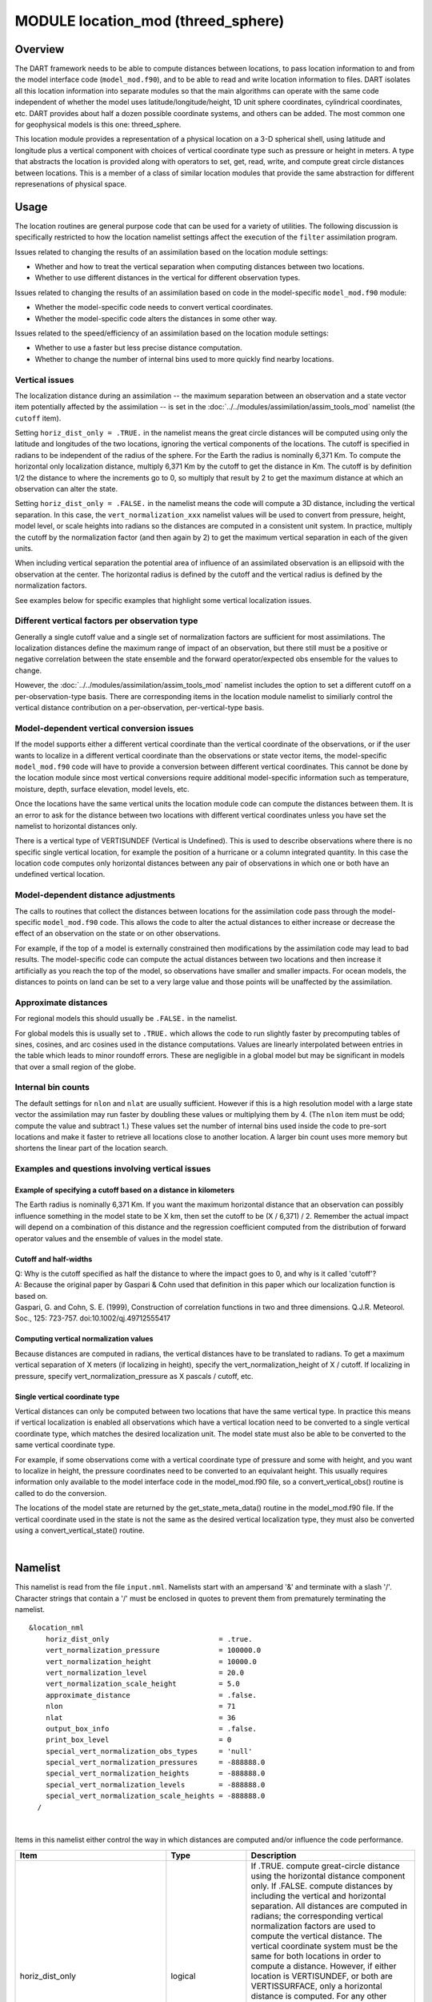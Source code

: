 MODULE location_mod (threed_sphere)
===================================

Overview
--------

The DART framework needs to be able to compute distances between locations, to pass location information to and from the
model interface code (``model_mod.f90``), and to be able to read and write location information to files. DART isolates
all this location information into separate modules so that the main algorithms can operate with the same code
independent of whether the model uses latitude/longitude/height, 1D unit sphere coordinates, cylindrical coordinates,
etc. DART provides about half a dozen possible coordinate systems, and others can be added. The most common one for
geophysical models is this one: threed_sphere.

This location module provides a representation of a physical location on a 3-D spherical shell, using latitude and
longitude plus a vertical component with choices of vertical coordinate type such as pressure or height in meters. A
type that abstracts the location is provided along with operators to set, get, read, write, and compute great circle
distances between locations. This is a member of a class of similar location modules that provide the same abstraction
for different represenations of physical space.

Usage
-----

The location routines are general purpose code that can be used for a variety of utilities. The following discussion is
specifically restricted to how the location namelist settings affect the execution of the ``filter`` assimilation
program.

| Issues related to changing the results of an assimilation based on the location module settings:

-  Whether and how to treat the vertical separation when computing distances between two locations.
-  Whether to use different distances in the vertical for different observation types.

| Issues related to changing the results of an assimilation based on code in the model-specific ``model_mod.f90``
  module:

-  Whether the model-specific code needs to convert vertical coordinates.
-  Whether the model-specific code alters the distances in some other way.

| Issues related to the speed/efficiency of an assimilation based on the location module settings:

-  Whether to use a faster but less precise distance computation.
-  Whether to change the number of internal bins used to more quickly find nearby locations.

Vertical issues
^^^^^^^^^^^^^^^

The localization distance during an assimilation -- the maximum separation between an observation and a state vector
item potentially affected by the assimilation -- is set in the :doc:`../../modules/assimilation/assim_tools_mod`
namelist (the ``cutoff`` item).

Setting ``horiz_dist_only = .TRUE.`` in the namelist means the great circle distances will be computed using only the
latitude and longitudes of the two locations, ignoring the vertical components of the locations. The cutoff is specified
in radians to be independent of the radius of the sphere. For the Earth the radius is nominally 6,371 Km. To compute the
horizontal only localization distance, multiply 6,371 Km by the cutoff to get the distance in Km. The cutoff is by
definition 1/2 the distance to where the increments go to 0, so multiply that result by 2 to get the maximum distance at
which an observation can alter the state.

Setting ``horiz_dist_only = .FALSE.`` in the namelist means the code will compute a 3D distance, including the vertical
separation. In this case, the ``vert_normalization_xxx`` namelist values will be used to convert from pressure, height,
model level, or scale heights into radians so the distances are computed in a consistent unit system. In practice,
multiply the cutoff by the normalization factor (and then again by 2) to get the maximum vertical separation in each of
the given units.

When including vertical separation the potential area of influence of an assimilated observation is an ellipsoid with
the observation at the center. The horizontal radius is defined by the cutoff and the vertical radius is defined by the
normalization factors.

See examples below for specific examples that highlight some vertical localization issues.

Different vertical factors per observation type
^^^^^^^^^^^^^^^^^^^^^^^^^^^^^^^^^^^^^^^^^^^^^^^

Generally a single cutoff value and a single set of normalization factors are sufficient for most assimilations. The
localization distances define the maximum range of impact of an observation, but there still must be a positive or
negative correlation between the state ensemble and the forward operator/expected obs ensemble for the values to change.

However, the :doc:`../../modules/assimilation/assim_tools_mod` namelist includes the option to set a different cutoff on
a per-observation-type basis. There are corresponding items in the location module namelist to similiarly control the
vertical distance contribution on a per-observation, per-vertical-type basis.

Model-dependent vertical conversion issues
^^^^^^^^^^^^^^^^^^^^^^^^^^^^^^^^^^^^^^^^^^

If the model supports either a different vertical coordinate than the vertical coordinate of the observations, or if the
user wants to localize in a different vertical coordinate than the observations or state vector items, the
model-specific ``model_mod.f90`` code will have to provide a conversion between different vertical coordinates. This
cannot be done by the location module since most vertical conversions require additional model-specific information such
as temperature, moisture, depth, surface elevation, model levels, etc.

Once the locations have the same vertical units the location module code can compute the distances between them. It is
an error to ask for the distance between two locations with different vertical coordinates unless you have set the
namelist to horizontal distances only.

There is a vertical type of VERTISUNDEF (Vertical is Undefined). This is used to describe observations where there is no
specific single vertical location, for example the position of a hurricane or a column integrated quantity. In this case
the location code computes only horizontal distances between any pair of observations in which one or both have an
undefined vertical location.

Model-dependent distance adjustments
^^^^^^^^^^^^^^^^^^^^^^^^^^^^^^^^^^^^

The calls to routines that collect the distances between locations for the assimilation code pass through the
model-specific ``model_mod.f90`` code. This allows the code to alter the actual distances to either increase or decrease
the effect of an observation on the state or on other observations.

For example, if the top of a model is externally constrained then modifications by the assimilation code may lead to bad
results. The model-specific code can compute the actual distances between two locations and then increase it
artificially as you reach the top of the model, so observations have smaller and smaller impacts. For ocean models, the
distances to points on land can be set to a very large value and those points will be unaffected by the assimilation.

Approximate distances
^^^^^^^^^^^^^^^^^^^^^

For regional models this should usually be ``.FALSE.`` in the namelist.

For global models this is usually set to ``.TRUE.`` which allows the code to run slightly faster by precomputing tables
of sines, cosines, and arc cosines used in the distance computations. Values are linearly interpolated between entries
in the table which leads to minor roundoff errors. These are negligible in a global model but may be significant in
models that over a small region of the globe.

Internal bin counts
^^^^^^^^^^^^^^^^^^^

The default settings for ``nlon`` and ``nlat`` are usually sufficient. However if this is a high resolution model with a
large state vector the assimilation may run faster by doubling these values or multiplying them by 4. (The ``nlon`` item
must be odd; compute the value and subtract 1.) These values set the number of internal bins used inside the code to
pre-sort locations and make it faster to retrieve all locations close to another location. A larger bin count uses more
memory but shortens the linear part of the location search.

Examples and questions involving vertical issues
^^^^^^^^^^^^^^^^^^^^^^^^^^^^^^^^^^^^^^^^^^^^^^^^

Example of specifying a cutoff based on a distance in kilometers
''''''''''''''''''''''''''''''''''''''''''''''''''''''''''''''''

The Earth radius is nominally 6,371 Km. If you want the maximum horizontal distance that an observation can possibly
influence something in the model state to be X km, then set the cutoff to be (X / 6,371) / 2. Remember the actual impact
will depend on a combination of this distance and the regression coefficient computed from the distribution of forward
operator values and the ensemble of values in the model state.

Cutoff and half-widths
''''''''''''''''''''''

| Q: Why is the cutoff specified as half the distance to where the impact goes to 0, and why is it called 'cutoff'?
| A: Because the original paper by Gaspari & Cohn used that definition in this paper which our localization function is
  based on.
| Gaspari, G. and Cohn, S. E. (1999), Construction of correlation functions in two and three dimensions. Q.J.R.
  Meteorol. Soc., 125: 723-757. doi:10.1002/qj.49712555417

Computing vertical normalization values
'''''''''''''''''''''''''''''''''''''''

Because distances are computed in radians, the vertical distances have to be translated to radians. To get a maximum
vertical separation of X meters (if localizing in height), specify the vert_normalization_height of X / cutoff. If
localizing in pressure, specify vert_normalization_pressure as X pascals / cutoff, etc.

Single vertical coordinate type
'''''''''''''''''''''''''''''''

Vertical distances can only be computed between two locations that have the same vertical type. In practice this means
if vertical localization is enabled all observations which have a vertical location need to be converted to a single
vertical coordinate type, which matches the desired localization unit. The model state must also be able to be converted
to the same vertical coordinate type.

For example, if some observations come with a vertical coordinate type of pressure and some with height, and you want to
localize in height, the pressure coordinates need to be converted to an equivalant height. This usually requires
information only available to the model interface code in the model_mod.f90 file, so a convert_vertical_obs() routine is
called to do the conversion.

The locations of the model state are returned by the get_state_meta_data() routine in the model_mod.f90 file. If the
vertical coordinate used in the state is not the same as the desired vertical localization type, they must also be
converted using a convert_vertical_state() routine.

| 

Namelist
--------

This namelist is read from the file ``input.nml``. Namelists start with an ampersand '&' and terminate with a slash '/'.
Character strings that contain a '/' must be enclosed in quotes to prevent them from prematurely terminating the
namelist.

::

   &location_nml
       horiz_dist_only                          = .true.
       vert_normalization_pressure              = 100000.0
       vert_normalization_height                = 10000.0
       vert_normalization_level                 = 20.0
       vert_normalization_scale_height          = 5.0
       approximate_distance                     = .false.
       nlon                                     = 71
       nlat                                     = 36
       output_box_info                          = .false.
       print_box_level                          = 0
       special_vert_normalization_obs_types     = 'null'
       special_vert_normalization_pressures     = -888888.0
       special_vert_normalization_heights       = -888888.0
       special_vert_normalization_levels        = -888888.0
       special_vert_normalization_scale_heights = -888888.0
     /

| 

Items in this namelist either control the way in which distances are computed and/or influence the code performance.

.. container::

   +---------------------------------------+---------------------------------------+---------------------------------------+
   | Item                                  | Type                                  | Description                           |
   +=======================================+=======================================+=======================================+
   | horiz_dist_only                       | logical                               | If .TRUE. compute great-circle        |
   |                                       |                                       | distance using the horizontal         |
   |                                       |                                       | distance component only. If .FALSE.   |
   |                                       |                                       | compute distances by including the    |
   |                                       |                                       | vertical and horizontal separation.   |
   |                                       |                                       | All distances are computed in         |
   |                                       |                                       | radians; the corresponding vertical   |
   |                                       |                                       | normalization factors are used to     |
   |                                       |                                       | compute the vertical distance.        |
   |                                       |                                       | The vertical coordinate system must   |
   |                                       |                                       | be the same for both locations in     |
   |                                       |                                       | order to compute a distance. However, |
   |                                       |                                       | if either location is VERTISUNDEF, or |
   |                                       |                                       | both are VERTISSURFACE, only a        |
   |                                       |                                       | horizontal distance is computed. For  |
   |                                       |                                       | any other combination of vertical     |
   |                                       |                                       | coordinate systems this routine will  |
   |                                       |                                       | fail because it cannot convert        |
   |                                       |                                       | between vertical coordinate systems   |
   |                                       |                                       | without model-specific information.   |
   |                                       |                                       | The model_mod interface code may      |
   |                                       |                                       | supply a get_close_obs() routine to   |
   |                                       |                                       | intercept and convert the vertical    |
   |                                       |                                       | coordinates before calling this       |
   |                                       |                                       | get_close_obs() routine.              |
   +---------------------------------------+---------------------------------------+---------------------------------------+
   | vert_normalization_pressure           | real(r8)                              | The number of pascals equivalent to a |
   |                                       |                                       | horizontal distance of one radian.    |
   +---------------------------------------+---------------------------------------+---------------------------------------+
   | vert_normalization_height             | real(r8)                              | The number of meters equivalent to a  |
   |                                       |                                       | horizontal distance of one radian.    |
   +---------------------------------------+---------------------------------------+---------------------------------------+
   | vert_normalization_level              | real(r8)                              | The number of model levels equivalent |
   |                                       |                                       | to a horizontal distance of one       |
   |                                       |                                       | radian.                               |
   +---------------------------------------+---------------------------------------+---------------------------------------+
   | vert_normalization_scale_height       | real(r8)                              | The number of scale heights           |
   |                                       |                                       | equivalent to a horizontal distance   |
   |                                       |                                       | of one radian.                        |
   +---------------------------------------+---------------------------------------+---------------------------------------+
   | approximate_distance                  | logical                               | If true, uses a table lookup for fast |
   |                                       |                                       | approximate computation of distances  |
   |                                       |                                       | on sphere. Distance computation can   |
   |                                       |                                       | be a first order cost for some        |
   |                                       |                                       | spherical problems so this can        |
   |                                       |                                       | increase speed significantly at a     |
   |                                       |                                       | loss of some precision. WARNING: This |
   |                                       |                                       | should be set to .FALSE. if you need  |
   |                                       |                                       | to compute small distances accurately |
   |                                       |                                       | or you have a regional model.         |
   +---------------------------------------+---------------------------------------+---------------------------------------+
   | nlon                                  | integer                               | Used internally by the search code to |
   |                                       |                                       | speed the search for nearby           |
   |                                       |                                       | locations. Number of boxes (bins)     |
   |                                       |                                       | created in the longitude direction.   |
   |                                       |                                       | Must be an odd number. (See           |
   |                                       |                                       | discussion above for more information |
   |                                       |                                       | about this item.)                     |
   +---------------------------------------+---------------------------------------+---------------------------------------+
   | nlat                                  | integer                               | Used internally by the search code to |
   |                                       |                                       | speed the search for nearby           |
   |                                       |                                       | locations. Number of boxes (bins)     |
   |                                       |                                       | created in the latitude direction.    |
   |                                       |                                       | (See discussion above for more        |
   |                                       |                                       | information about this item.)         |
   +---------------------------------------+---------------------------------------+---------------------------------------+
   | output_box_info                       | logical                               | If true, print details about the      |
   |                                       |                                       | distribution of locations across the  |
   |                                       |                                       | array of boxes. ``print_box_level``   |
   |                                       |                                       | controls how much detail is printed.  |
   +---------------------------------------+---------------------------------------+---------------------------------------+
   | print_box_level                       | integer                               | If ``output_box_info = .true.``,      |
   |                                       |                                       | ``print_box_level`` controls how much |
   |                                       |                                       | detail is printed. 0 = no detail.     |
   |                                       |                                       | 1,2,3 are progressively more and more |
   |                                       |                                       | detail.                               |
   +---------------------------------------+---------------------------------------+---------------------------------------+
   | special_vert_normalization_obs_types  | character(len=32), dimension(500)     | If specified, must be a string array  |
   |                                       |                                       | of observation specific types (e.g.   |
   |                                       |                                       | RADIOSONDE_TEMPERATURE,               |
   |                                       |                                       | AIRCRAFT_TEMPERATURE, etc). For each  |
   |                                       |                                       | type listed here a vertical           |
   |                                       |                                       | normalization value must be given     |
   |                                       |                                       | which overrides the default vertical  |
   |                                       |                                       | normalization values. Even if only    |
   |                                       |                                       | one is going to be used, all 4        |
   |                                       |                                       | normalization values must be          |
   |                                       |                                       | specified for each special type.      |
   +---------------------------------------+---------------------------------------+---------------------------------------+
   | special_vert_normalization_pressure   | real(r8), dimension(500)              | The number of pascals equivalent to a |
   |                                       |                                       | horizontal distance of one radian,    |
   |                                       |                                       | one value for each special            |
   |                                       |                                       | observation type listed in the        |
   |                                       |                                       | '                                     |
   |                                       |                                       | special_vert_normalization_obs_types' |
   |                                       |                                       | list.                                 |
   +---------------------------------------+---------------------------------------+---------------------------------------+
   | special_vert_normalization_height     | real(r8), dimension(500)              | The number of geopotential meters     |
   |                                       |                                       | equivalent to a horizontal distance   |
   |                                       |                                       | of one radian, one value for each     |
   |                                       |                                       | special observation type listed in    |
   |                                       |                                       | the                                   |
   |                                       |                                       | '                                     |
   |                                       |                                       | special_vert_normalization_obs_types' |
   |                                       |                                       | list.                                 |
   +---------------------------------------+---------------------------------------+---------------------------------------+
   | sp                                    | real(r8), dimension(500)              | The number of scale heights           |
   | ecial_vert_normalization_scale_height |                                       | equivalent to a horizontal distance   |
   |                                       |                                       | of one radian, one value for each     |
   |                                       |                                       | special observation type listed in    |
   |                                       |                                       | the                                   |
   |                                       |                                       | '                                     |
   |                                       |                                       | special_vert_normalization_obs_types' |
   |                                       |                                       | list.                                 |
   +---------------------------------------+---------------------------------------+---------------------------------------+
   | special_vert_normalization_level      | real(r8), dimension(500)              | The number of model levels equivalent |
   |                                       |                                       | to a horizontal distance of one       |
   |                                       |                                       | radian, one value for each special    |
   |                                       |                                       | observation type listed in the        |
   |                                       |                                       | '                                     |
   |                                       |                                       | special_vert_normalization_obs_types' |
   |                                       |                                       | list.                                 |
   +---------------------------------------+---------------------------------------+---------------------------------------+

Discussion
----------

Location-independent code
^^^^^^^^^^^^^^^^^^^^^^^^^

All types of location modules define the same module name ``location_mod``. Therefore, the DART framework and any user
code should include a Fortran 90 ``use`` statement of ``location_mod``. The selection of which location module will be
compiled into the program is controlled by which source file name is specified in the ``path_names_xxx`` file, which is
used by the ``mkmf_xxx`` scripts.

All types of location modules define the same Fortran 90 derived type ``location_type``. Programs that need to pass
location information to subroutines but do not need to interpret the contents can declare, receive, and pass this
derived type around in their code independent of which location module is specified at compile time. Model and
location-independent utilities should be written in this way. However, as soon as the contents of the location type
needs to be accessed by user code then it becomes dependent on the exact type of location module that it is compiled
with.

Usage of distance routines
^^^^^^^^^^^^^^^^^^^^^^^^^^

Regardless of the fact that the distance subroutine names include the string 'obs', there is nothing specific to
observations in these routines. They work to compute distances between any set of locations. The most frequent use of
these routines in the filter code is to compute the distance between a single observation and items in the state vector,
and also between a single observation and other nearby observations. However, any source for locations is supported.

In simpler location modules (like the ``oned`` version) there is no need for anything other than a brute force search
between the base location and all available state vector locations. However in the case of large geophysical models
which typically use the ``threed_sphere`` locations code, the brute-force search time is prohibitive. The location code
pre-processes all locations into a set of *bins* and then only needs to search the lists of locations in nearby bins
when looking for locations that are within a specified distance.

The expected calling sequence of the ``get_close`` routines is as follows:

::


   call get_close_init()
   ...
   call get_close_obs()           ! called many, many times
   ...
   call get_close_destroy()

``get_close_init()`` initializes the data structures, ``get_close_obs()`` is called multiple times to find all locations
within a given radius of some reference location, and to optionally compute the exact separation distance from the
reference location. ``get_close_destroy()`` deallocates the space. See the documentation below for the specific details
for each routine.

All 3 of these routines must be present in every location module but in most other versions all but ``get_close_obs()``
are stubs. In this ``threed_sphere`` version of the locations module all are fully implemented.

Interaction with model_mod.f90 code
^^^^^^^^^^^^^^^^^^^^^^^^^^^^^^^^^^^

The filter and other DART programs could call the ``get_close`` routines directly, but typically do not. They declare
them (in a ``use`` statement) to be in the ``model_mod`` module, and all model interface modules are required to supply
them. However in many cases the model_mod only needs to contain another ``use`` statement declaring them to come from
the ``location_mod`` module. Thus they 'pass through' the model_mod but the user does not need to provide a subroutine
or any code for them.

However, if the model interface code wants to intercept and alter the default behavior of the get_close routines, it is
able to. Typically the model_mod still calls the location_mod routines and then adjusts the results before passing them
back to the calling code. To do that, the model_mod must be able to call the routines in the location_mod which have the
same names as the subroutines it is providing. To allow the compiler to distinguish which routine is to be called where,
we use the Fortran 90 feature which allows a module routine to be renamed in the use statement. For example, a common
case is for the model_mod to want to supply additions to the get_close_obs() routine only. At the top of the model_mod
code it would declare:

::


   use location_mod, only :: get_close_init, get_close_destroy, &
                             location_get_close_obs => get_close_obs

That makes calls to the maxdist_init, init, and destroy routines simply pass through to the code in the location_mod,
but the model_mod must supply a get_close_obs() subroutine. When it wants to call the code in the location_mod it calls
``location_get_close_obs()``.

One use pattern is for the model_mod to call the location get_close_obs() routine without the ``dist`` argument. This
returns a list of any potentially close locations without computing the exact distance from the base location. At this
point the list of locations is a copy and the model_mod routine is free to alter the list in any way it chooses: it can
change the locations to make certain types of locations appear closer or further away from the base location; it can
convert the vertical coordinates into a common coordinate type so that calls to the ``get_dist()`` routine can do full
3d distance computations and not just 2d (the vertical coordinates must match between the base location and the
locations in the list in order to compute a 3d distance). Then typically the model_mod code loops over the list calling
the ``get_dist()`` routine to get the actual distances to be returned to the calling code. To localize in the vertical
in a particular unit type, this is the place where the conversion to that vertical unit should be done.

Horizontal distance only
^^^^^^^^^^^^^^^^^^^^^^^^

If *horiz_distance_only* is .true. in the namelist then the vertical coordinate is ignored and only the great-circle
distance between the two locations is computed, as if they were both on the surface of the sphere.

If *horiz_distance_only* is .false. in the namelist then the appropriate normalization constant determines the relative
impact of vertical and horizontal separation. Since only a single localization distance is specified, and the vertical
scales might have very different distance characteristics, the vert_normalization_xxx values can be used to scale the
vertical appropriately to control the desired influence of observations in the vertical.

Precomputation for run-time search efficiency
^^^^^^^^^^^^^^^^^^^^^^^^^^^^^^^^^^^^^^^^^^^^^

For search efficiency all locations are pre-binned. The surface of the sphere is divided up into *nlon* by *nlat* boxes
and the index numbers of all items (both state vector entries and observations) are stored in the appropriate box. To
locate all points close to a given location, only the locations listed in the boxes within the search radius must be
checked. This speeds up the computations, for example, when localization controls which state vector items are impacted
by any given observation. The search radius is the localization distance and only those state vector items in boxes
closer than the radius to the observation location are processed.

The default values have given good performance on many of our existing model runs, but for tuning purposes the box
counts have been added to the namelist to allow adjustment. By default the code prints some summary information about
how full the average box is, how many are empty, and how many items were in the box with the largest count. The namelist
value *output_box_info* can be set to .true. to get even more information about the box statistics. The best performance
will be obtained somewhere between two extremes; the worst extreme is all the points are located in just a few boxes.
This degenerates into a (slow) linear search through the index list. The other extreme is a large number of empty or
sparsely filled boxes. The overhead of creating, managing, and searching a long list of boxes will impact performance.
The best performance lies somewhere in the middle, where each box contains a reasonable number of values, more or less
evenly distributed across boxes. The absolute numbers for best performance will certainly vary from case to case.

For latitude, the *nlat* boxes are distributed evenly across the actual extents of the data. (Locations are in radians,
so the maximum limits are the poles at -PI/2 and +PI/2). For longitude, the code automatically determines if the data is
spread around more than half the sphere, and if so, the boxes are distributed evenly across the entire sphere (longitude
range 0 to 2*PI). If the data spans less than half the sphere in longitude, the actual extent of the data is determined
(including correctly handling the cyclic boundary at 0) and the boxes are distributed only within the data extent. This
simplifies the actual distance calculations since the distance from the minimum longitude box to the maximum latitude
box cannot be shorter going the other way around the sphere. In practice, for a global model the boxes are evenly
distributed across the entire surface of the sphere. For local or regional models, the boxes are distributed only across
the the extent of the local grid.

For efficiency in the case where the boxes span less than half the globe, the 3D location module needs to be able to
determine the greatest longitude difference between a base point at latitude ```` and all points that are separated from
that point by a central angle of ``θ``. We might also want to know the latitude, ```` , at which the largest separation
occurs. Note also that an intermediate form below allows the computation of the maximum longitude difference at a
particular latitude.

| The central angle between a point at latitude ```` and a second point at latitude ```` that are separated in longitude
  by ``Δλ`` is
| ````
| Taking the cos of both sides gives
| ````
| Solving for ``cosΔλ`` gives
| ````
| where ```` , ```` , and ```` . We want to maximize ``Δλ`` which implies minimizing ``cosΔλ`` subject to constraints.
  Taking the derivative with respect to ```` gives
| ````
| Factoring out ```` which can never be 0 and using the definitions of ``sec`` and ``tan`` gives
| ````
| Solving in the constrained range from 0 to PI/2 gives
| ````
| So knowing base point (````, ````), latitude ````, and distance ``θ`` we can use the great circle equation to find the
  longitude difference at the greatest separation point
| ````
| Note that if the angle between the base point and a pole is less than or equal to the central angle, all longitude
  differences will occur as the pole is approached.

Other modules used
------------------

::

   types_mod
   utilities_mod
   random_seq_mod
   obs_kind_mod
   ensemble_manager_mod

Public interfaces
-----------------

============================ ====================
``use location_mod, only :`` location_type
\                            get_close_type
\                            get_location
\                            set_location
\                            write_location
\                            read_location
\                            interactive_location
\                            set_location_missing
\                            query_location
\                            get_close_init
\                            get_close_obs
\                            get_close_destroy
\                            get_dist
\                            get_maxdist
\                            LocationDims
\                            LocationName
\                            LocationLName
\                            horiz_dist_only
\                            vert_is_undef
\                            vert_is_surface
\                            vert_is_pressure
\                            vert_is_scale_height
\                            vert_is_level
\                            vert_is_height
\                            VERTISUNDEF
\                            VERTISSURFACE
\                            VERTISLEVEL
\                            VERTISPRESSURE
\                            VERTISHEIGHT
\                            VERTISSCALEHEIGHT
\                            operator(==)
\                            operator(/=)
============================ ====================

Namelist interface ``&location_nml`` must be read from file ``input.nml``.

A note about documentation style. Optional arguments are enclosed in brackets *[like this]*.

| 

.. container:: type

   *type location_type*
   ::

         private
         real(r8) :: lon, lat, vloc
         integer  :: which_vert
      end type location_type

.. container:: indent1

   Provides an abstract representation of physical location on a three-d spherical shell.

   +------------+--------------------------------------------------------------------------------------------------------+
   | Component  | Description                                                                                            |
   +============+========================================================================================================+
   | lon        | longitude in radians                                                                                   |
   +------------+--------------------------------------------------------------------------------------------------------+
   | lat        | latitude in radians                                                                                    |
   +------------+--------------------------------------------------------------------------------------------------------+
   | vloc       | vertical location, units as selected by which_vert                                                     |
   +------------+--------------------------------------------------------------------------------------------------------+
   | which_vert | type of vertical location: -2=no specific vert location; -1=surface; 1=level; 2=pressure; 3=height,    |
   |            | 4=scale height                                                                                         |
   +------------+--------------------------------------------------------------------------------------------------------+

   The vertical types have parameters defined for them so they can be referenced by name instead of number.

| 

.. container:: type

   *type get_close_type*
   ::

         private
         integer  :: num
         real(r8) :: maxdist
         integer, pointer :: lon_offset(:, :)
         integer, pointer :: obs_box(:)
         integer, pointer :: count(:, :)
         integer, pointer :: start(:, :)
      end type get_close_type

.. container:: indent1

   Provides a structure for doing efficient computation of close locations.

   +------------+--------------------------------------------------------------------------------------------------------+
   | Component  | Description                                                                                            |
   +============+========================================================================================================+
   | num        | Number of locations in list                                                                            |
   +------------+--------------------------------------------------------------------------------------------------------+
   | maxdist    | Threshhold distance. Anything closer is close.                                                         |
   +------------+--------------------------------------------------------------------------------------------------------+
   | lon_offset | Dimensioned nlon by nlat. For a given offset in longitude boxes and difference in latitudes, gives max |
   |            | distance from base box to a point in offset box.                                                       |
   +------------+--------------------------------------------------------------------------------------------------------+
   | obs_box    | Dimensioned num. Gives index of what box each location is in.                                          |
   +------------+--------------------------------------------------------------------------------------------------------+
   | count      | Dimensioned nlon by nlat. Number of obs in each box.                                                   |
   +------------+--------------------------------------------------------------------------------------------------------+
   | start      | Dimensioned nlon by nlat. Index in straight storage list where obs in each box start.                  |
   +------------+--------------------------------------------------------------------------------------------------------+

| 

.. container:: routine

   *var = get_location(loc)*
   ::

      real(r8), dimension(3)          :: get_location
      type(location_type), intent(in) :: loc

.. container:: indent1

   Extracts the longitude and latitude (converted to degrees) and the vertical location from a location type and returns
   in a 3 element real array.

   ================ =============================================================
   ``get_location`` The longitude and latitude (in degrees) and vertical location
   ``loc``          A location type
   ================ =============================================================

| 

.. container:: routine

   *var = set_location(lon, lat, vert_loc, which_vert)*
   ::

      type(location_type) :: set_location
      real(r8), intent(in)    :: lon
      real(r8), intent(in)    :: lat
      real(r8), intent(in)    :: vert_loc
      integer,  intent(in)    :: which_vert

.. container:: indent1

   Returns a location type with the input longitude and latitude (input in degrees) and the vertical location of type
   specified by which_vert.

   ================ ============================================
   ``set_location`` A location type
   ``lon``          Longitude in degrees
   ``lat``          Latitude in degrees
   ``vert_loc``     Vertical location consistent with which_vert
   ``which_vert``   The vertical location type
   ================ ============================================

| 

.. container:: routine

   *call write_location(locfile, loc [, fform, charstring])*
   ::

      integer,               intent(in)       ::  locfile 
      type(location_type),   intent(in)       ::  loc 
      character(len=*), optional, intent(in)  ::  fform 
      character(len=*), optional, intent(out) ::  charstring 

.. container:: indent1

   Given an integer IO channel of an open file and a location, writes the location to this file. The *fform* argument
   controls whether write is "FORMATTED" or "UNFORMATTED" with default being formatted. If the final *charstring*
   argument is specified, the formatted location information is written to the character string only, and the
   ``locfile`` argument is ignored.

   +--------------+------------------------------------------------------------------------------------------------------+
   | ``locfile``  | the unit number of an open file.                                                                     |
   +--------------+------------------------------------------------------------------------------------------------------+
   | ``loc``      | location type to be written.                                                                         |
   +--------------+------------------------------------------------------------------------------------------------------+
   | *fform*      | Format specifier ("FORMATTED" or "UNFORMATTED"). Default is "FORMATTED" if not specified.            |
   +--------------+------------------------------------------------------------------------------------------------------+
   | *charstring* | Character buffer where formatted location string is written if present, and no output is written to  |
   |              | the file unit.                                                                                       |
   +--------------+------------------------------------------------------------------------------------------------------+

| 

.. container:: routine

   *var = read_location(locfile [, fform])*
   ::

      type(location_type)                    :: read_location
      integer, intent(in)                    :: locfile
      character(len=*), optional, intent(in) :: fform

.. container:: indent1

   Reads a location_type from a file open on channel locfile using format *fform* (default is formatted).

   ================= ==============================================================================
   ``read_location`` Returned location type read from file
   ``locfile``       Integer channel opened to a file to be read
   *fform*           Optional format specifier ("FORMATTED" or "UNFORMATTED"). Default "FORMATTED".
   ================= ==============================================================================

| 

.. container:: routine

   *call interactive_location(location [, set_to_default])*
   ::

      type(location_type), intent(out) :: location
      logical, optional, intent(in)    :: set_to_default

.. container:: indent1

   Use standard input to define a location type. With set_to_default true get one with all elements set to 0.

   ================ ================================================
   ``location``     Location created from standard input
   *set_to_default* If true, sets all elements of location type to 0
   ================ ================================================

| 

.. container:: routine

   *var = query_location(loc [, attr])*
   ::

      real(r8)                               :: query_location
      type(location_type), intent(in)        :: loc
      character(len=*), optional, intent(in) :: attr

.. container:: indent1

   Returns the value of which_vert, latitude, longitude, or vertical location from a location type as selected by the
   string argument attr. If attr is not present or if it is 'WHICH_VERT', the value of which_vert is converted to real
   and returned. Otherwise, attr='LON' returns longitude, attr='LAT' returns latitude and attr='VLOC' returns the
   vertical location.

   ================== =================================================================================
   ``query_location`` Returns longitude, latitude, vertical location, or which_vert (converted to real)
   ``loc``            A location type
   *attr*             Selects 'WHICH_VERT', 'LON', 'LAT' or 'VLOC'
   ================== =================================================================================

| 

.. container:: routine

   *var = set_location_missing()*
   ::

      type(location_type) :: set_location_missing

.. container:: indent1

   Returns a location with all elements set to missing values defined in types module.

   ======================== ==================================================
   ``set_location_missing`` A location with all elements set to missing values
   ======================== ==================================================

| 

.. container:: routine

   *call get_close_init(gc, num, maxdist, locs [,maxdist_list])*
   ::

      type(get_close_type), intent(inout) :: gc
      integer,              intent(in)    :: num
      real(r8),             intent(in)    :: maxdist
      type(location_type),  intent(in)    :: locs(:)
      real(r8), optional,   intent(in)    :: maxdist_list(:)

.. container:: indent1

   Initializes the get_close accelerator. ``maxdist`` is in units of radians. Anything closer than this is deemed to be
   close. This routine must be called first, before the other ``get_close`` routines. It allocates space so it is
   necessary to call ``get_close_destroy`` when completely done with getting distances between locations.

   If the last optional argument is not specified, ``maxdist`` applies to all locations. If the last argument is
   specified, it must be a list of exactly the length of the number of specific types in the ``obs_kind_mod.f90`` file.
   This length can be queried with the
   `get_num_types_of_obs() <../../modules/observations/obs_kind_mod.html#get_num_types_of_obs>`__ function to get count
   of obs types. It allows a different maximum distance to be set per base type when ``get_close()`` is called.

   +-------------+-------------------------------------------------------------------------------------------------------+
   | ``gc``      | Data for efficiently finding close locations.                                                         |
   +-------------+-------------------------------------------------------------------------------------------------------+
   | ``num``     | The number of locations, i.e. the length of the ``locs`` array.                                       |
   +-------------+-------------------------------------------------------------------------------------------------------+
   | ``maxdist`` | Anything closer than this number of radians is a close location.                                      |
   +-------------+-------------------------------------------------------------------------------------------------------+
   | ``locs``    | The list of locations in question.                                                                    |
   +-------------+-------------------------------------------------------------------------------------------------------+
   | *maxdist*   | If specified, must be a list of real values. The length of the list must be exactly the same length   |
   |             | as the number of observation types defined in the obs_def_kind.f90 file. (See                         |
   |             | `get_num_types_of_obs() <../../modules/observations/obs_kind_mod.html#get_num_types_of_obs>`__ to get |
   |             | count of obs types.) The values in this list are used for the obs types as the close distance instead |
   |             | of the maxdist argument.                                                                              |
   +-------------+-------------------------------------------------------------------------------------------------------+

| 

.. container:: routine

   *call get_close_obs(gc, base_obs_loc, base_obs_type, obs, obs_kind, num_close, close_ind [, dist, ens_handle])*
   ::

      type(get_close_type),              intent(in)  :: gc
      type(location_type),               intent(in)  :: base_obs_loc
      integer,                           intent(in)  :: base_obs_type
      type(location_type), dimension(:), intent(in)  :: obs
      integer,             dimension(:), intent(in)  :: obs_kind
      integer,                           intent(out) :: num_close
      integer,             dimension(:), intent(out) :: close_ind
      real(r8), optional,  dimension(:), intent(out) :: dist
      type(ensemble_type), optional,     intent(in)  :: ens_handle

.. container:: indent1

   Given a single location and a list of other locations, returns the indices of all the locations close to the single
   one along with the number of these and the distances for the close ones. The list of locations passed in via the
   ``obs`` argument must be identical to the list of ``obs`` passed into the most recent call to ``get_close_init()``.
   If the list of locations of interest changes ``get_close_destroy()`` must be called and then the two initialization
   routines must be called before using ``get_close_obs()`` again.

   Note that the base location is passed with the specific type associated with that location. The list of potential
   close locations is matched with a list of generic kinds. This is because in the current usage in the DART system the
   base location is always associated with an actual observation, which has both a specific type and generic kind. The
   list of potentially close locations is used both for other observation locations but also for state variable
   locations which only have a generic kind.

   If called without the optional *dist* argument, all locations that are potentially close are returned, which is
   likely a superset of the locations that are within the threshold distance specified in the ``get_close_init()`` call.
   This can be useful to collect a list of potential locations, and then to convert all the vertical coordinates into
   one consistent unit (pressure, height in meters, etc), and then the list can be looped over, calling get_dist()
   directly to get the exact distance, either including vertical or not depending on the setting of ``horiz_dist_only``.

   ================= ===================================================================================
   ``gc``            Structure to allow efficient identification of locations close to a given location.
   ``base_obs_loc``  Single given location.
   ``base_obs_type`` Specific type of the single location.
   ``obs``           List of locations from which close ones are to be found.
   ``obs_kind``      Generic kind associated with locations in obs list.
   ``num_close``     Number of locations close to the given location.
   ``close_ind``     Indices of those locations that are close.
   *dist*            Distance between given location and the close ones identified in close_ind.
   *ens_handle*      Handle to an ensemble of interest.
   ================= ===================================================================================

| 

.. container:: routine

   *call get_close_destroy(gc)*
   ::

      type(get_close_type), intent(inout) :: gc

.. container:: indent1

   Releases memory associated with the ``gc`` derived type. Must be called whenever the list of locations changes, and
   then ``get_close_init`` must be called again with the new locations list.

   ====== =============================================
   ``gc`` Data for efficiently finding close locations.
   ====== =============================================

| 

.. container:: routine

   *var = get_dist(loc1, loc2, [, type1, kind2, no_vert])*
   ::

      real(r8)                        :: get_dist
      type(location_type), intent(in) :: loc1
      type(location_type), intent(in) :: loc2
      integer, optional,   intent(in) :: type1
      integer, optional,   intent(in) :: kind2
      logical, optional,   intent(in) :: no_vert 

.. container:: indent1

   Returns the distance between two locations in radians. If ``horiz_dist_only`` is set to .TRUE. in the locations
   namelist, it computes great circle distance on sphere. If ``horiz_dist_only`` is false, then it computes an
   ellipsoidal distance with the horizontal component as above and the vertical distance determined by the types of the
   locations and the normalization constants set by the namelist for the different vertical coordinate types. The
   vertical normalization gives the vertical distance that is equally weighted as a horizontal distance of 1 radian. If
   *no_vert* is present, it overrides the value in the namelist and controls whether vertical distance is included or
   not.

   The type and kind arguments are not used by the default location code, but are available to any user-supplied
   distance routines which want to do specialized calculations based on the types/kinds associated with each of the two
   locations.

   ========= =====================================================================================
   ``loc1``  First of two locations to compute distance between.
   ``loc2``  Second of two locations to compute distance between.
   *type1*   DART specific type associated with location 1.
   *kind2*   DART generic kind associated with location 2.
   *no_vert* If true, no vertical component to distance. If false, vertical component is included.
   ``var``   distance between loc1 and loc2.
   ========= =====================================================================================

| 

.. container:: routine

   *var = get_maxdist(gc [, obs_type])*
   ::

      real(r8)                            :: var
      type(get_close_type), intent(inout) :: gc
      integer, optional,    intent(in)    :: obs_type

.. container:: indent1

   Since it is possible to have different cutoffs for different observation types, an optional argument *obs_type* may
   be used to specify which maximum distance is of interest. The cutoff is specified as the half-width of the tapering
   function, ``get_maxdist`` returns the full width of the tapering function.

   +------------+--------------------------------------------------------------------------------------------------------+
   | ``gc``     | Data for efficiently finding close locations.                                                          |
   +------------+--------------------------------------------------------------------------------------------------------+
   | *obs_type* | The integer code specifying the type of observation.                                                   |
   +------------+--------------------------------------------------------------------------------------------------------+
   | ``var``    | The distance at which the tapering function is zero. Put another way, anything closer than this number |
   |            | of radians is a close location.                                                                        |
   +------------+--------------------------------------------------------------------------------------------------------+

| 

.. container:: routine

   *var = vert_is_undef(loc)*
   ::

      logical                         :: vert_is_undef
      type(location_type), intent(in) :: loc

.. container:: indent1

   Returns true if which_vert is set to undefined, else false. The meaning of 'undefined' is specific; it means there is
   no particular vertical location associated with this type of measurement; for example a column-integrated value.

   ================= ========================================================
   ``vert_is_undef`` Returns true if vertical coordinate is set to undefined.
   ``loc``           A location type
   ================= ========================================================

| 

.. container:: routine

   *var = vert_is_surface(loc)*
   ::

      logical                         :: vert_is_surface
      type(location_type), intent(in) :: loc

.. container:: indent1

   Returns true if which_vert is for surface, else false.

   =================== ===================================================
   ``vert_is_surface`` Returns true if vertical coordinate type is surface
   ``loc``             A location type
   =================== ===================================================

| 

.. container:: routine

   *var = vert_is_pressure(loc)*
   ::

      logical                         :: vert_is_pressure
      type(location_type), intent(in) :: loc

.. container:: indent1

   Returns true if which_vert is for pressure, else false.

   ==================== ====================================================
   ``vert_is_pressure`` Returns true if vertical coordinate type is pressure
   ``loc``              A location type
   ==================== ====================================================

| 

.. container:: routine

   *var = vert_is_scale_height(loc)*
   ::

      logical                         :: vert_is_scale_height
      type(location_type), intent(in) :: loc

.. container:: indent1

   Returns true if which_vert is for scale_height, else false.

   ======================== ========================================================
   ``vert_is_scale_height`` Returns true if vertical coordinate type is scale_height
   ``loc``                  A location type
   ======================== ========================================================

| 

.. container:: routine

   *var = vert_is_level(loc)*
   ::

      logical                         :: vert_is_level
      type(location_type), intent(in) :: loc

.. container:: indent1

   Returns true if which_vert is for level, else false.

   ================= =================================================
   ``vert_is_level`` Returns true if vertical coordinate type is level
   ``loc``           A location type
   ================= =================================================

| 

.. container:: routine

   *var = vert_is_height(loc)*
   ::

      logical                         :: vert_is_height
      type(location_type), intent(in) :: loc

.. container:: indent1

   Returns true if which_vert is for height, else false.

   ================== ==================================================
   ``vert_is_height`` Returns true if vertical coordinate type is height
   ``loc``            A location type
   ================== ==================================================

| 

.. container:: routine

   *var = has_vertical_localization()*
   ::

      logical :: has_vertical_localization

.. container:: indent1

   Returns .TRUE. if the namelist variable ``horiz_dist_only`` is .FALSE. meaning that vertical separation between
   locations is going to be computed by ``get_dist()`` and by ``get_close_obs()``.

   This routine should perhaps be renamed to something like 'using_vertical_for_distance' or something similar. The
   current use for it is in the localization code inside filter, but that doesn't make this a representative function
   name. And at least in current usage, returning the opposite setting of the namelist item makes the code read more
   direct (fewer double negatives).

| 

.. container:: routine

   *loc1 == loc2*
   ::

      type(location_type), intent(in) :: loc1, loc2

.. container:: indent1

   Returns true if the two location types have identical values, else false.

| 

.. container:: routine

   *loc1 /= loc2*
   ::

      type(location_type), intent(in) :: loc1, loc2

.. container:: indent1

   Returns true if the two location types do NOT have identical values, else false.

| 

.. container:: routine

   ::

      integer, parameter :: VERTISUNDEF       = -2
      integer, parameter :: VERTISSURFACE     = -1
      integer, parameter :: VERTISLEVEL       =  1
      integer, parameter :: VERTISPRESSURE    =  2
      integer, parameter :: VERTISHEIGHT      =  3
      integer, parameter :: VERTISSCALEHEIGHT =  4

.. container:: indent1

   Constant parameters used to differentiate vertical types.

| 

.. container:: routine

   ::

      integer, parameter :: LocationDims = 3

.. container:: indent1

   This is a **constant**. Contains the number of real values in a location type. Useful for output routines that must
   deal transparently with many different location modules.

| 

.. container:: routine

   ::

      character(len=129), parameter :: LocationName = "loc3Dsphere"

.. container:: indent1

   This is a **constant**. A parameter to identify this location module in output metadata.

| 

.. container:: routine

   ::

      character(len=129), parameter :: LocationLName = 

             "threed sphere locations: lon, lat, vertical"

.. container:: indent1

   This is a **constant**. A parameter set to "threed sphere locations: lon, lat, vertical" used to identify this
   location module in output long name metadata.

Files
-----

========= =================================
filename  purpose
========= =================================
input.nml to read the location_mod namelist
========= =================================

References
----------

#. none

Error codes and conditions
--------------------------

.. container:: errors

   +---------------------------------------+---------------------------------------+---------------------------------------+
   | Routine                               | Message                               | Comment                               |
   +=======================================+=======================================+=======================================+
   | initialize_module                     | nlon must be odd                      | Tuning parameter for number of        |
   |                                       |                                       | longitude boxes must be odd for       |
   |                                       |                                       | algorithm to function.                |
   +---------------------------------------+---------------------------------------+---------------------------------------+
   | get_dist                              | Dont know how to compute vertical     | Need same which_vert for distances.   |
   |                                       | distance for unlike vertical          |                                       |
   |                                       | coordinates                           |                                       |
   +---------------------------------------+---------------------------------------+---------------------------------------+
   | set_location                          | longitude (#) is not within range     | Is it really a longitude?             |
   |                                       | [0,360]                               |                                       |
   +---------------------------------------+---------------------------------------+---------------------------------------+
   | set_location                          | latitude (#) is not within range      | Is it really a latitude?              |
   |                                       | [-90,90]                              |                                       |
   +---------------------------------------+---------------------------------------+---------------------------------------+
   | set_location                          | which_vert (#) must be one of -2, -1, | Vertical coordinate type restricted   |
   |                                       | 1, 2, 3, or 4                         | to:                                   |
   |                                       |                                       | -2 = no specific vertical location    |
   |                                       |                                       | -1 = surface value                    |
   |                                       |                                       | 1 = (model) level                     |
   |                                       |                                       | 2 = pressure                          |
   |                                       |                                       | 3 = height                            |
   |                                       |                                       | 4 = scale height                      |
   +---------------------------------------+---------------------------------------+---------------------------------------+
   | read_location                         | Expected location header "loc3d" in   | Probable mixing of other location     |
   |                                       | input file, got \__\_                 | modules in observation sequence       |
   |                                       |                                       | processing.                           |
   +---------------------------------------+---------------------------------------+---------------------------------------+
   | nc_write_location                     | Various NetCDF-f90 interface error    | From one of the NetCDF calls in       |
   |                                       | messages                              | nc_write_location                     |
   +---------------------------------------+---------------------------------------+---------------------------------------+

Future plans
------------

Need to provide more efficient algorithms for getting close locations and document the nlon and nlat choices and their
impact on cost.

The collection of 'val = vert_is_xxx()' routines should probably be replaced by a single call 'val = vert_is(loc,
VERTISxxx)'.

See the note in the 'has_vertical_localization()' about a better name for this routine.

The use of 'obs' in all these routine names should probably be changed to 'loc' since there is no particular dependence
that they be observations. They may need to have an associated DART kind, but these routines are used for DART state
vector entries so it's misleading to always call them 'obs'.

Private components
------------------

N/A
